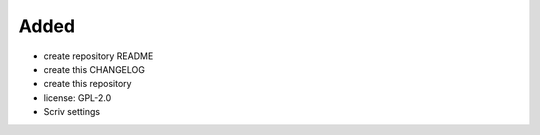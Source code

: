 Added
.....

- create repository README

- create this CHANGELOG

- create this repository

- license:  GPL-2.0

- Scriv settings
